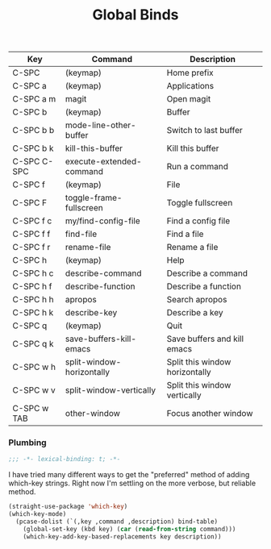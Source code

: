 #+title: Global Binds
#+PROPERTY: header-args :mkdirp yes :tangle ~/.emacs.d/tangled/global-binds.el
#+name: bind-table
| Key         | Command                   | Description                    |
|-------------+---------------------------+--------------------------------|
| C-SPC       | (keymap)                  | Home prefix                    |
| C-SPC a     | (keymap)                  | Applications                   |
| C-SPC a m   | magit                     | Open magit                     |
| C-SPC b     | (keymap)                  | Buffer                         |
| C-SPC b b   | mode-line-other-buffer    | Switch to last buffer          |
| C-SPC b k   | kill-this-buffer          | Kill this buffer               |
| C-SPC C-SPC | execute-extended-command  | Run a command                  |
| C-SPC f     | (keymap)                  | File                           |
| C-SPC F     | toggle-frame-fullscreen   | Toggle fullscreen              |
| C-SPC f c   | my/find-config-file       | Find a config file             |
| C-SPC f f   | find-file                 | Find a file                    |
| C-SPC f r   | rename-file               | Rename a file                  |
| C-SPC h     | (keymap)                  | Help                           |
| C-SPC h c   | describe-command          | Describe a command             |
| C-SPC h f   | describe-function         | Describe a function            |
| C-SPC h h   | apropos                   | Search apropos                 |
| C-SPC h k   | describe-key              | Describe a key                 |
| C-SPC q     | (keymap)                  | Quit                           |
| C-SPC q k   | save-buffers-kill-emacs   | Save buffers and kill emacs    |
| C-SPC w h   | split-window-horizontally | Split this window horizontally |
| C-SPC w v   | split-window-vertically   | Split this window vertically   |
| C-SPC w TAB | other-window              | Focus another window           |

*** Plumbing
  #+BEGIN_SRC emacs-lisp
    ;;; -*- lexical-binding: t; -*-
  #+END_SRC
  
  I have tried many different ways to get the "preferred" method of adding which-key strings. Right now I'm settling on the more verbose, but reliable method.
  #+begin_src emacs-lisp :var bind-table=bind-table :lexical yes :results none
  (straight-use-package 'which-key)
  (which-key-mode)
    (pcase-dolist (`(,key ,command ,description) bind-table)
      (global-set-key (kbd key) (car (read-from-string command)))
      (which-key-add-key-based-replacements key description))
  #+end_src
